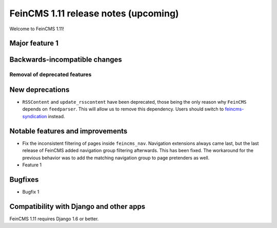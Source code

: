 =====================================
FeinCMS 1.11 release notes (upcoming)
=====================================

Welcome to FeinCMS 1.11!


Major feature 1
===============


Backwards-incompatible changes
==============================


Removal of deprecated features
------------------------------


New deprecations
================

* ``RSSContent`` and ``update_rsscontent`` have been deprecated, those being
  the only reason why ``FeinCMS`` depends on ``feedparser``. This will allow
  us to remove this dependency. Users should switch to
  `feincms-syndication <https://github.com/feincms/feincms-syndication>`_
  instead.


Notable features and improvements
=================================

* Fix the inconsistent filtering of pages inside ``feincms_nav``. Navigation
  extensions always came last, but the last release of FeinCMS added navigation
  group filtering afterwards. This has been fixed. The workaround for the
  previous behavior was to add the matching navigation group to page pretenders
  as well.

* Feature 1


Bugfixes
========

* Bugfix 1


Compatibility with Django and other apps
========================================

FeinCMS 1.11 requires Django 1.6 or better.
